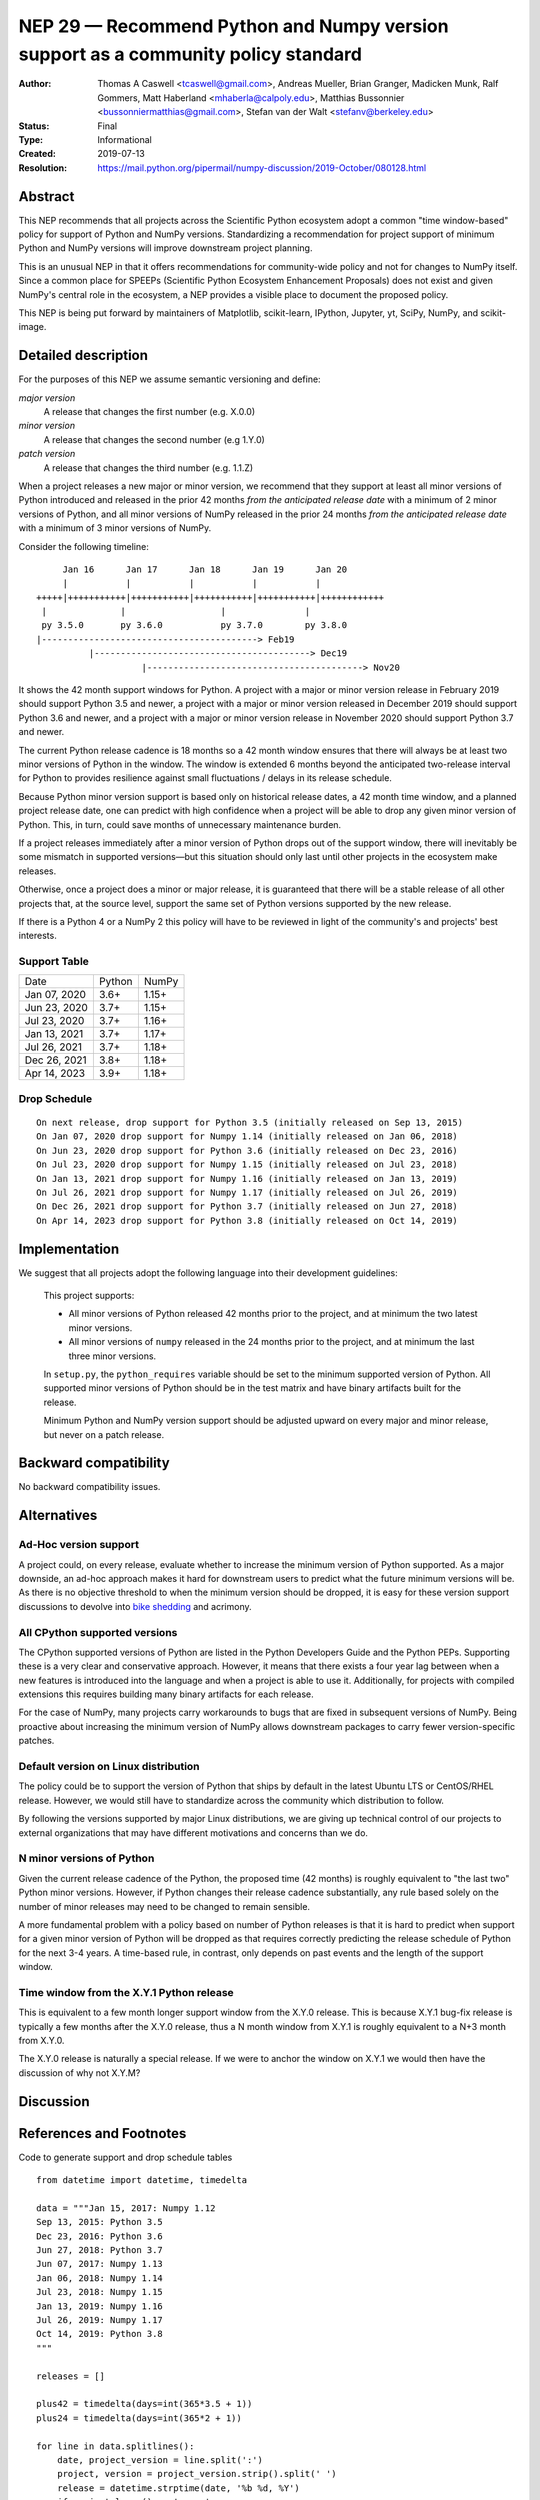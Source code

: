 .. _NEP29:

==================================================================================
NEP 29 — Recommend Python and Numpy version support as a community policy standard
==================================================================================


:Author: Thomas A Caswell <tcaswell@gmail.com>, Andreas Mueller, Brian Granger, Madicken Munk, Ralf Gommers, Matt Haberland <mhaberla@calpoly.edu>, Matthias Bussonnier <bussonniermatthias@gmail.com>, Stefan van der Walt <stefanv@berkeley.edu>
:Status: Final
:Type: Informational
:Created: 2019-07-13
:Resolution: https://mail.python.org/pipermail/numpy-discussion/2019-October/080128.html


Abstract
--------

This NEP recommends that all projects across the Scientific
Python ecosystem adopt a common "time window-based" policy for
support of Python and NumPy versions. Standardizing a recommendation
for project support of minimum Python and NumPy versions will improve
downstream project planning.

This is an unusual NEP in that it offers recommendations for
community-wide policy and not for changes to NumPy itself.  Since a
common place for SPEEPs (Scientific Python Ecosystem Enhancement
Proposals) does not exist and given NumPy's central role in the
ecosystem, a NEP provides a visible place to document the proposed
policy.

This NEP is being put forward by maintainers of Matplotlib, scikit-learn,
IPython, Jupyter, yt, SciPy, NumPy, and scikit-image.



Detailed description
--------------------

For the purposes of this NEP we assume semantic versioning and define:

*major version*
   A release that changes the first number (e.g. X.0.0)

*minor version*
   A release that changes the second number (e.g 1.Y.0)

*patch version*
   A release that changes the third number (e.g. 1.1.Z)


When a project releases a new major or minor version, we recommend that
they support at least all minor versions of Python
introduced and released in the prior 42 months *from the
anticipated release date* with a minimum of 2 minor versions of
Python, and all minor versions of NumPy released in the prior 24
months *from the anticipated release date* with a minimum of 3
minor versions of NumPy.


Consider the following timeline::

       Jan 16      Jan 17      Jan 18      Jan 19      Jan 20
       |           |           |           |           |
  +++++|+++++++++++|+++++++++++|+++++++++++|+++++++++++|++++++++++++
   |              |                  |               |
   py 3.5.0       py 3.6.0           py 3.7.0        py 3.8.0
  |-----------------------------------------> Feb19
            |-----------------------------------------> Dec19
                      |-----------------------------------------> Nov20

It shows the 42 month support windows for Python.  A project with a
major or minor version release in February 2019 should support Python 3.5 and newer,
a project with a major or minor version released in December 2019 should
support Python 3.6 and newer, and a project with a major or minor version
release in November 2020 should support Python 3.7 and newer.

The current Python release cadence is 18 months so a 42 month window
ensures that there will always be at least two minor versions of Python
in the window.  The window is extended 6 months beyond the anticipated two-release
interval for Python to provides resilience against small fluctuations /
delays in its release schedule.

Because Python minor version support is based only on historical
release dates, a 42 month time window, and a planned project release
date, one can predict with high confidence when a project will be able
to drop any given minor version of Python.  This, in turn, could save
months of unnecessary maintenance burden.

If a project releases immediately after a minor version of Python
drops out of the support window, there will inevitably be some
mismatch in supported versions—but this situation should only last
until other projects in the ecosystem make releases.

Otherwise, once a project does a minor or major release, it is
guaranteed that there will be a stable release of all other projects
that, at the source level, support the same set of Python versions
supported by the new release.

If there is a Python 4 or a NumPy 2 this policy will have to be
reviewed in light of the community's and projects' best interests.


Support Table
~~~~~~~~~~~~~

============ ====== =====
Date         Python NumPy
------------ ------ -----
Jan 07, 2020 3.6+   1.15+
Jun 23, 2020 3.7+   1.15+
Jul 23, 2020 3.7+   1.16+
Jan 13, 2021 3.7+   1.17+
Jul 26, 2021 3.7+   1.18+
Dec 26, 2021 3.8+   1.18+
Apr 14, 2023 3.9+   1.18+
============ ====== =====


Drop Schedule
~~~~~~~~~~~~~

::

  On next release, drop support for Python 3.5 (initially released on Sep 13, 2015)
  On Jan 07, 2020 drop support for Numpy 1.14 (initially released on Jan 06, 2018)
  On Jun 23, 2020 drop support for Python 3.6 (initially released on Dec 23, 2016)
  On Jul 23, 2020 drop support for Numpy 1.15 (initially released on Jul 23, 2018)
  On Jan 13, 2021 drop support for Numpy 1.16 (initially released on Jan 13, 2019)
  On Jul 26, 2021 drop support for Numpy 1.17 (initially released on Jul 26, 2019)
  On Dec 26, 2021 drop support for Python 3.7 (initially released on Jun 27, 2018)
  On Apr 14, 2023 drop support for Python 3.8 (initially released on Oct 14, 2019)


Implementation
--------------

We suggest that all projects adopt the following language into their
development guidelines:

   This project supports:

   - All minor versions of Python released 42 months prior to the
     project, and at minimum the two latest minor versions.
   - All minor versions of ``numpy`` released in the 24 months prior
     to the project, and at minimum the last three minor versions.

   In ``setup.py``, the ``python_requires`` variable should be set to
   the minimum supported version of Python.  All supported minor
   versions of Python should be in the test matrix and have binary
   artifacts built for the release.

   Minimum Python and NumPy version support should be adjusted upward
   on every major and minor release, but never on a patch release.


Backward compatibility
----------------------

No backward compatibility issues.

Alternatives
------------

Ad-Hoc version support
~~~~~~~~~~~~~~~~~~~~~~

A project could, on every release, evaluate whether to increase
the minimum version of Python supported.
As a major downside, an ad-hoc approach makes it hard for downstream users to predict what
the future minimum versions will be.  As there is no objective threshold
to when the minimum version should be dropped, it is easy for these
version support discussions to devolve into `bike shedding <https://en.wikipedia.org/wiki/Wikipedia:Avoid_Parkinson%27s_bicycle-shed_effect>`_ and acrimony.


All CPython supported versions
~~~~~~~~~~~~~~~~~~~~~~~~~~~~~~

The CPython supported versions of Python are listed in the Python
Developers Guide and the Python PEPs. Supporting these is a very clear
and conservative approach.  However, it means that there exists a four
year lag between when a new features is introduced into the language
and when a project is able to use it.  Additionally, for projects with
compiled extensions this requires building many binary artifacts for
each release.

For the case of NumPy, many projects carry workarounds to bugs that
are fixed in subsequent versions of NumPy.  Being proactive about
increasing the minimum version of NumPy allows downstream
packages to carry fewer version-specific patches.



Default version on Linux distribution
~~~~~~~~~~~~~~~~~~~~~~~~~~~~~~~~~~~~~

The policy could be to support the version of Python that ships by
default in the latest Ubuntu LTS or CentOS/RHEL release.  However, we
would still have to standardize across the community which
distribution to follow.

By following the versions supported by major Linux distributions, we
are giving up technical control of our projects to external
organizations that may have different motivations and concerns than we
do.


N minor versions of Python
~~~~~~~~~~~~~~~~~~~~~~~~~~

Given the current release cadence of the Python, the proposed time (42
months) is roughly equivalent to "the last two" Python minor versions.
However, if Python changes their release cadence substantially, any
rule based solely on the number of minor releases may need to be
changed to remain sensible.

A more fundamental problem with a policy based on number of Python
releases is that it is hard to predict when support for a given minor
version of Python will be dropped as that requires correctly
predicting the release schedule of Python for the next 3-4 years.  A
time-based rule, in contrast, only depends on past events
and the length of the support window.


Time window from the X.Y.1 Python release
~~~~~~~~~~~~~~~~~~~~~~~~~~~~~~~~~~~~~~~~~

This is equivalent to a few month longer support window from the X.Y.0
release.  This is because X.Y.1 bug-fix release is typically a few
months after the X.Y.0 release, thus a N month window from X.Y.1 is
roughly equivalent to a N+3 month from X.Y.0.

The X.Y.0 release is naturally a special release.  If we were to
anchor the window on X.Y.1 we would then have the discussion of why
not X.Y.M?


Discussion
----------


References and Footnotes
------------------------

Code to generate support and drop schedule tables ::

  from datetime import datetime, timedelta

  data = """Jan 15, 2017: Numpy 1.12
  Sep 13, 2015: Python 3.5
  Dec 23, 2016: Python 3.6
  Jun 27, 2018: Python 3.7
  Jun 07, 2017: Numpy 1.13
  Jan 06, 2018: Numpy 1.14
  Jul 23, 2018: Numpy 1.15
  Jan 13, 2019: Numpy 1.16
  Jul 26, 2019: Numpy 1.17
  Oct 14, 2019: Python 3.8
  """

  releases = []

  plus42 = timedelta(days=int(365*3.5 + 1))
  plus24 = timedelta(days=int(365*2 + 1))

  for line in data.splitlines():
      date, project_version = line.split(':')
      project, version = project_version.strip().split(' ')
      release = datetime.strptime(date, '%b %d, %Y')
      if project.lower() == 'numpy':
          drop = release + plus24
      else:
          drop = release + plus42
      releases.append((drop, project, version, release))

  releases = sorted(releases, key=lambda x: x[0])

  minpy = '3.9+'
  minnum = '1.18+'

  toprint_drop_dates = ['']
  toprint_support_table = []
  for d, p, v, r in releases[::-1]:
      df = d.strftime('%b %d, %Y')
      toprint_drop_dates.append(
          f'On {df} drop support for {p} {v} '
          f'(initially released on {r.strftime("%b %d, %Y")})')
      toprint_support_table.append(f'{df} {minpy:<6} {minnum:<5}')
      if p.lower() == 'numpy':
          minnum = v+'+'
      else:
          minpy = v+'+'

  for e in toprint_drop_dates[::-1]:
      print(e)

  print('============ ====== =====')
  print('Date         Python NumPy')
  print('------------ ------ -----')
  for e in toprint_support_table[::-1]:
      print(e)
  print('============ ====== =====')


Copyright
---------

This document has been placed in the public domain.
